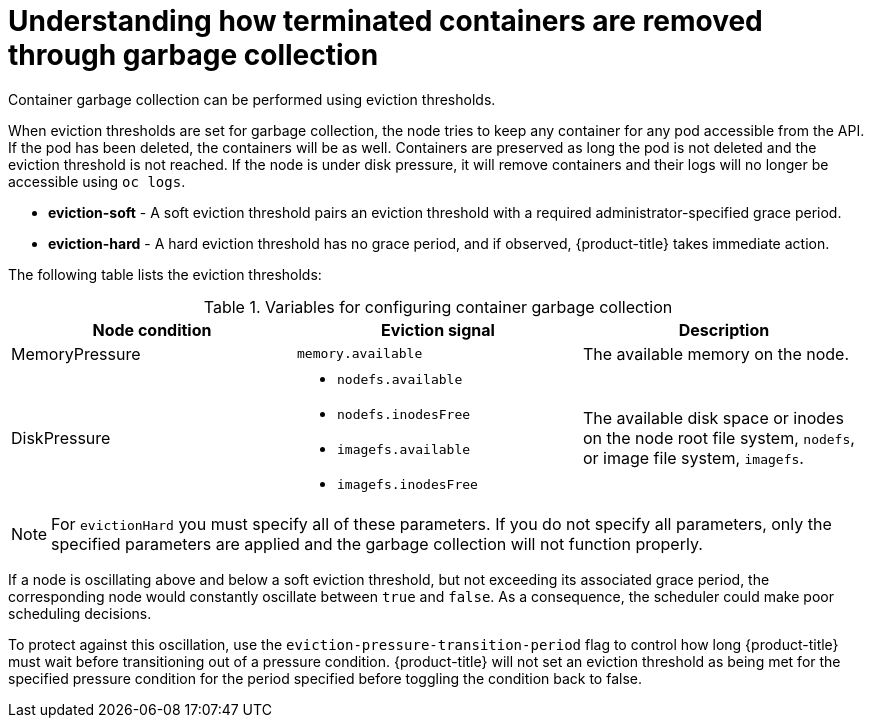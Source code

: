 // Module included in the following assemblies:
//
// * nodes/nodes-nodes-garbage-collection.adoc
// * post_installation_configuration/node-tasks.adoc


:_content-type: CONCEPT
[id="nodes-nodes-garbage-collection-containers_{context}"]
= Understanding how terminated containers are removed through garbage collection

Container garbage collection can be performed using eviction thresholds.

When eviction thresholds are set for garbage collection, the node tries to keep any container for any pod accessible from the API. If the pod has been deleted, the containers will be as well. Containers are preserved as long the pod is not deleted and the eviction threshold is not reached. If the node is under disk pressure, it will remove containers and their logs will no longer be accessible using `oc logs`.

* *eviction-soft* - A soft eviction threshold pairs an eviction threshold with a required administrator-specified grace period.

* *eviction-hard* - A hard eviction threshold has no grace period, and if observed, {product-title} takes immediate action.

The following table lists the eviction thresholds:

.Variables for configuring container garbage collection
|===
| Node condition | Eviction signal | Description

| MemoryPressure 
| `memory.available` 
| The available memory on the node.

| DiskPressure 
a| * `nodefs.available`
  * `nodefs.inodesFree`
  * `imagefs.available`
  * `imagefs.inodesFree`
| The available disk space or inodes on the node root file system, `nodefs`, or image file system, `imagefs`.
|===

[NOTE]
====
For `evictionHard` you must specify all of these parameters.  If you do not specify all parameters, only the specified parameters are applied and the garbage collection will not function properly.
====

If a node is oscillating above and below a soft eviction threshold, but not exceeding its associated grace period, the corresponding node would constantly oscillate between `true` and `false`. As a consequence, the scheduler could make poor scheduling decisions.

To protect against this oscillation, use the `eviction-pressure-transition-period` flag to control how long {product-title} must wait before transitioning out of a pressure condition. {product-title} will not set an eviction threshold as being met for the specified pressure condition for the period specified before toggling the condition back to false.
